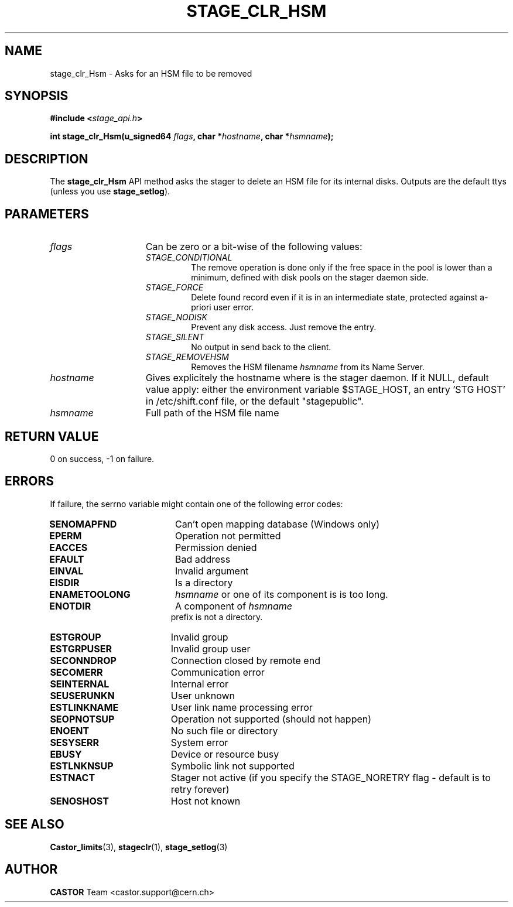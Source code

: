 .\" $Id: stage_clr_Hsm.man,v 1.2 2002/11/06 08:36:42 jdurand Exp $
.\"
.\" @(#)$RCSfile: stage_clr_Hsm.man,v $ $Revision: 1.2 $ $Date: 2002/11/06 08:36:42 $ CERN IT-DS/HSM Jean-Damien Durand
.\" Copyright (C) 2002 by CERN/IT/DS/HSM
.\" All rights reserved
.\"
.TH STAGE_CLR_HSM "3" "$Date: 2002/11/06 08:36:42 $" "CASTOR" "Stage Library Functions"
.SH NAME
stage_clr_Hsm \- Asks for an HSM file to be removed
.SH SYNOPSIS
.BI "#include <" stage_api.h ">"
.sp
.BI "int stage_clr_Hsm(u_signed64 " flags ,
.BI "char *" hostname ,
.BI "char *" hsmname ");"

.SH DESCRIPTION
The \fBstage_clr_Hsm\fP API method asks the stager to delete an HSM file for its internal disks. Outputs are the default ttys (unless you use \fBstage_setlog\fP).

.SH PARAMETERS
.TP 1.5i
.I flags
Can be zero or a bit-wise of the following values:
.RS
.TP
.I STAGE_CONDITIONAL
The remove operation is done only if the free space in the pool is lower than a minimum, defined with disk pools on the stager daemon side.
.TP
.I STAGE_FORCE
Delete found record even if it is in an intermediate state, protected against a\-priori user error.
.TP
.I STAGE_NODISK
Prevent any disk access. Just remove the entry.
.TP
.I STAGE_SILENT
No output in send back to the client.
.TP
.I STAGE_REMOVEHSM
Removes the HSM filename 
.I hsmname
from its Name Server.
.RE
.TP
.I hostname
Gives explicitely the hostname where is the stager daemon. If it NULL, default value apply: either the environment variable $STAGE_HOST, an entry 'STG HOST' in /etc/shift.conf file, or the default "stagepublic".
.TP
.I hsmname
Full path of the HSM file name

.SH RETURN VALUE
0 on success, -1 on failure.

.SH ERRORS
If failure, the serrno variable might contain one of the following error codes:
.TP 1.9i
.B SENOMAPFND
Can't open mapping database (Windows only)
.TP
.B EPERM
Operation not permitted
.TP
.B EACCES
Permission denied
.TP
.B EFAULT
Bad address
.TP
.B EINVAL
Invalid argument
.TP
.B EISDIR
Is a directory
.TP
.B ENAMETOOLONG
.I hsmname
or one of its component is is too long.
.TP
.B ENOTDIR
A component of 
.I hsmname
 prefix is not a directory.
.TP
.B ESTGROUP
Invalid group
.TP
.B ESTGRPUSER
Invalid group user
.TP
.B SECONNDROP
Connection closed by remote end
.TP
.B SECOMERR
Communication error
.TP
.B SEINTERNAL
Internal error
.TP
.B SEUSERUNKN
User unknown
.TP
.B ESTLINKNAME
User link name processing error
.TP
.B SEOPNOTSUP
Operation not supported (should not happen)
.TP
.B ENOENT
No such file or directory
.TP
.B SESYSERR
System error
.TP
.B EBUSY
Device or resource busy
.TP
.B ESTLNKNSUP
Symbolic link not supported
.TP
.B ESTNACT
Stager not active (if you specify the STAGE_NORETRY flag - default is to retry forever)
.TP
.B SENOSHOST
Host not known

.SH SEE ALSO
\fBCastor_limits\fP(3), \fBstageclr\fP(1), \fBstage_setlog\fP(3)

.SH AUTHOR
\fBCASTOR\fP Team <castor.support@cern.ch>

